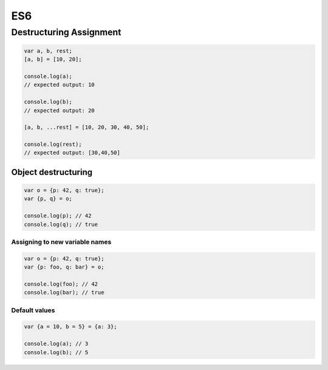 ES6
===

Destructuring Assignment
------------------------


.. code-block:: javascript
  
  var a, b, rest;
  [a, b] = [10, 20];

  console.log(a);
  // expected output: 10

  console.log(b);
  // expected output: 20

  [a, b, ...rest] = [10, 20, 30, 40, 50];

  console.log(rest);
  // expected output: [30,40,50]



Object destructuring
^^^^^^^^^^^^^^^^^^^^

.. code-block:: javascript

  var o = {p: 42, q: true};
  var {p, q} = o;

  console.log(p); // 42
  console.log(q); // true


Assigning to new variable names
++++++++++++++++++++++++++++++++

.. code-block:: javascript

  var o = {p: 42, q: true};
  var {p: foo, q: bar} = o;

  console.log(foo); // 42 
  console.log(bar); // true


Default values
+++++++++++++++

.. code-block:: javascript

  var {a = 10, b = 5} = {a: 3};

  console.log(a); // 3
  console.log(b); // 5









